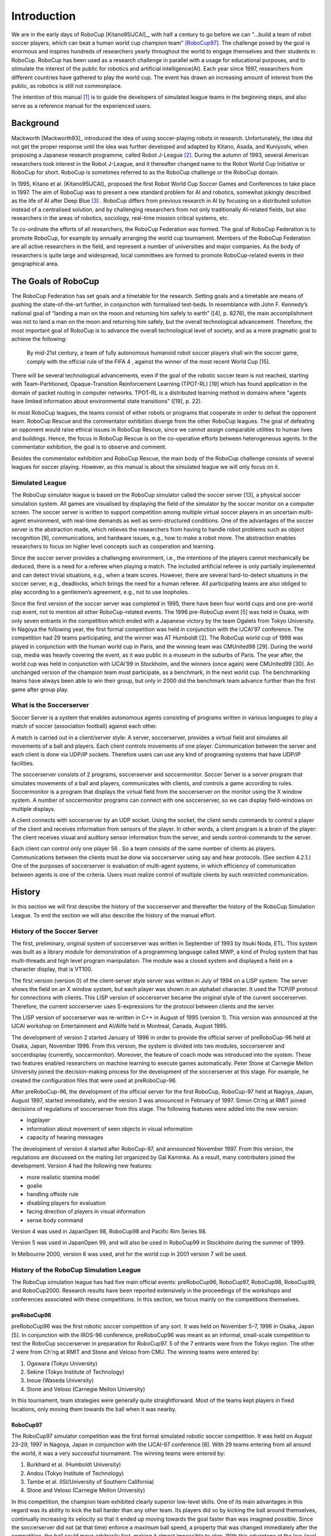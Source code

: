 .. -*- coding: utf-8; -*-

=================================================
Introduction
=================================================


We are in the early days of RoboCup [Kitano95IJCAI]_, with half a
century to go before we can "...build a team of robot soccer players,
which can beat a human world cup champion team" [RoboCup97]_.
The challenge posed by the goal is enormous and inspires hundreds of
researchers yearly throughout the world to engage themselves and their
students in RoboCup.
RoboCup has been used as a research challenge in parallel with a usage
for educational purposes, and to stimulate the interest of the public
for robotics and artificial intelligence(AI).
Each year since 1997, researchers from different countries have
gathered to play the world cup.
The event has drawn an increasing amount of interest from the public,
as robotics is still not commonplace.

The intention of this manual [#f1]_ is to guide the developers of
simulated league teams in the beginning steps, and also serve as a
reference manual for the experienced users.

-------------------------------------------------
Background
-------------------------------------------------

Mackworth [Mackworth93]_ introduced the idea of using soccer-playing
robots in research. Unfortunately, the idea did not get the proper
response until the idea was further developed and adapted by Kitano,
Asada, and Kuniyoshi, when proposing a Japanese research programme,
called Robot J-League [#f2]_. During the autumn of 1993, several
American researchers took interest in the Robot J-League, and it
thereafter changed name to the Robot World Cup Initiative or RoboCup
for short. RoboCup is sometimes referred to as the RoboCup challenge
or the RoboCup domain.

In 1995, Kitano et al. [Kitano95IJCAI]_ proposed the first Robot World
Cup Soccer Games and Conferences to take place in 1997. The aim of
RoboCup was to present a new standard problem for AI and robotics,
somewhat jokingly described as the life of AI after Deep Blue [#f3]_
. RoboCup differs from previous research in AI by focusing on a
distributed solution instead of a centralised solution, and by
challenging researchers from not only traditionally AI-related fields,
but also researchers in the areas of robotics, sociology, real-time
mission critical systems, etc.

To co-ordinate the efforts of all researchers, the RoboCup Federation
was formed. The goal of RoboCup Federation is to promote RoboCup, for
example by annually arranging the world cup tournament. Members of the
RoboCup Federation are all active researchers in the field, and
represent a number of universities and major companies. As the body of
researchers is quite large and widespread, local committees are formed
to promote RoboCup-related events in their geographical area.


-------------------------------------------------
The Goals of RoboCup
-------------------------------------------------

The RoboCup Federation has set goals and a timetable for the
research. Setting goals and a timetable are means of pushing the
state-of-the-art further, in conjunction with formalised test-beds. In
resemblance with John F. Kennedy’s national goal of “landing a man
on the moon and returning him safely to earth” ([4], p. 8276), the
main accomplishment was not to land a man on the moon and returning
him safely, but the overall technological advancement. Therefore, the
most important goal of RoboCup is to advance the overall technological
level of society, and as a more pragmatic goal to achieve the
following:

    By mid-21st century, a team of fully autonomous humanoid robot soccer
    players shall win the soccer game, comply with the official rule of the FIFA 4 ,
    against the winner of the most recent World Cup [15].

There will be several technological advancements, even if the goal of
the robotic soccer team is not reached, starting with
Team-Partitioned, Opaque-Transition Reinforcement Learning (TPOT-RL)
[19] which has found application in the domain of packet routing in
computer networks. TPOT-RL is a distributed learning method in domains
where “agents have limited information about environmental state
transitions” ([19], p. 22).

In most RoboCup leagues, the teams consist of either robots or
programs that cooperate in order to defeat the opponent team. RoboCup
Rescue and the commentator exhibition diverge from the other RoboCup
leagues. The goal of defeating an opponent would raise ethical issues
in RoboCup Rescue, since we cannot assign comparable utilities to
human lives and buildings. Hence, the focus in RoboCup Rescue is on
the co-operative efforts between heterogeneous agents. In the
commentator exhibition, the goal is to observe and comment.

Besides the commentator exhibition and RoboCup Rescue, the main body
of the RoboCup challenge consists of several leagues for soccer
playing. However, as this manual is about the simulated league we will
only focus on it.


^^^^^^^^^^^^^^^^^^^^^^^^^^^^^^^^^^^^^^^^^^^^^^^^^
Simulated League
^^^^^^^^^^^^^^^^^^^^^^^^^^^^^^^^^^^^^^^^^^^^^^^^^
The RoboCup simulator league is based on the RoboCup simulator called
the soccer server [13], a physical soccer simulation system. All games
are visualised by displaying the field of the simulator by the soccer
monitor on a computer screen. The soccer server is written to support
competition among multiple virtual soccer players in an uncertain
multi-agent environment, with real-time demands as well as
semi-structured conditions. One of the advantages of the soccer server
is the abstraction made, which relieves the researchers from having to
handle robot problems such as object recognition [9], communications,
and hardware issues, e.g., how to make a robot move. The abstraction
enables researchers to focus on higher level concepts such as
cooperation and learning.

Since the soccer server provides a challenging environment, i.e., the
intentions of the players cannot mechanically be deduced, there is a
need for a referee when playing a match. The included artificial
referee is only partially implemented and can detect trivial
situations, e.g., when a team scores. However, there are several
hard-to-detect situations in the soccer server, e.g., deadlocks, which
brings the need for a human referee. All participating teams are also
obliged to play according to a gentlemen’s agreement, e.g., not to
use loopholes.

Since the first version of the soccer server was completed in 1995,
there have been four world cups and one pre-world cup event, not to
mention all other RoboCup-related events. The 1996 pre-RoboCup event
[5] was held in Osaka, with only seven entrants in the competition
which ended with a Japanese victory by the team Ogalets from Tokyo
University. In Nagoya the following year, the first formal competition
was held in conjunction with the IJCAI’97 conference. The competition
had 29 teams participating, and the winner was AT Humboldt [2]. The
RoboCup world cup of 1998 was played in conjunction with the human
world cup in Paris, and the winning team was CMUnited98 [29]. During
the world cup, media was heavily covering the event, as it was public
in a museum in the suburbs of Paris. The year after, the world cup was
held in conjunction with IJCAI’99 in Stockholm, and the winners (once
again) were CMUnited99 [30]. An unchanged version of the champion team
must participate, as a benchmark, in the next world cup. The
benchmarking teams have always been able to win their group, but only
in 2000 did the benchmark team advance further than the first game
after group play.


^^^^^^^^^^^^^^^^^^^^^^^^^^^^^^^^^^^^^^^^^^^^^^^^^
What is the Soccerserver
^^^^^^^^^^^^^^^^^^^^^^^^^^^^^^^^^^^^^^^^^^^^^^^^^

Soccer Server is a system that enables autonomous agents consisting of
programs written in various languages to play a match of soccer
(association football) against each other.

A match is carried out in a client/server style: A server,
soccerserver, provides a virtual field and simulates all movements of
a ball and players. Each client controls movements of one
player. Communication between the server and each client is done via
UDP/IP sockets. Therefore users can use any kind of programing systems
that have UDP/IP facilities.

The soccerserver consists of 2 programs, soccerserver and
soccermonitor. Soccer Server is a server program that simulates
movements of a ball and players, communicates with clients, and
controls a game according to rules. Soccermonitor is a program that
displays the virtual field from the soccerserver on the monitor using
the X window system. A number of soccermonitor programs can connect
with one soccerserver, so we can display field-windows on multiple displays.

A client connects with soccerserver by an UDP socket. Using the
socket, the client sends commands to control a player of the client
and receives information from sensors of the player. In other words, a
client program is a brain of the player: The client receives visual
and auditory sensor information from the server, and sends
control-commands to the server.

Each client can control only one player 56 . So a team consists of the
same number of clients as players. Communications between the clients
must be done via soccerserver using say and hear protocols. (See
section 4.2.1.) One of the purposes of soccerserver is evaluation of
multi-agent systems, in which efficiency of communication between
agents is one of the criteria. Users must realize control of multiple
clients by such restricted communication.


-------------------------------------------------
History
-------------------------------------------------

In this section we will first describe the history of the soccerserver
and thereafter the history of the RoboCup Simulation League. To end
the section we will also describe the history of the manual effort.

^^^^^^^^^^^^^^^^^^^^^^^^^^^^^^^^^^^^^^^^^^^^^^^^^
History of the Soccer Server
^^^^^^^^^^^^^^^^^^^^^^^^^^^^^^^^^^^^^^^^^^^^^^^^^

The first, preliminary, original system of soccerserver was written in
September of 1993 by Itsuki Noda, ETL. This system was built as a
library module for demonstration of a programming language called MWP,
a kind of Prolog system that has multi-threads and high level program
manipulation. The module was a closed system and displayed a field on
a character display, that is VT100.

The first version (version 0) of the client-server style server was
written in July of 1994 on a LISP system. The server shows the field
on an X window system, but each player was shown in an alphabet
character. It used the TCP/IP protocol for connections with
clients. This LISP version of soccerserver became the original style
of the current soccerserver. Therefore, the current soccerserver uses
S-expressions for the protocol between clients and the server.

The LISP version of soccerserver was re-written in C++ in August of
1995 (version 1). This version was announced at the IJCAI workshop on
Entertainment and AI/Alife held in Montreal, Canada, August 1995.

The development of version 2 started January of 1996 in order to
provide the official server of preRoboCup-96 held at Osaka, Japan,
November 1996. From this version, the system is divided into two
modules, soccerserver and soccerdisplay (currently,
soccermonitor). Moreover, the feature of coach mode was introduced
into the system. These two features enabled researchers on machine
learning to execute games automatically. Peter Stone at Carnegie
Mellon University joined the decision-making process for the
development of the soccerserver at this stage. For example, he created
the configuration files that were used at preRoboCup-96.

After preRoboCup-96, the development of the official server for the
first RoboCup, RoboCup-97 held at Nagoya, Japan, August 1997, started
immediately, and the version 3 was announced in February
of 1997. Simon Ch’ng at RMIT joined decisions of regulations of
soccerserver from this stage. The following features were added into
the new version:

* logplayer
* information about movement of seen objects in visual information
* capacity of hearing messages

The development of version 4 started after RoboCup-97, and announced
November 1997. From this version, the regulations are discussed on the
mailing list organized by Gal Kaminka. As a result, many contributers
joined the development. Version 4 had the following new features:

* more realistic stamina model
* goalie
* handling offside rule
* disabling players for evaluation
* facing direction of players in visual information
* sense body command

Version 4 was used in JapanOpen 98, RoboCup98 and Pacific Rim
Series 98.

Version 5 was used in JapanOpen 99, and will also be used in
RoboCup99 in Stockholm during the summer of 1999.

In Melbourne 2000, version 6 was used, and for the world cup in 2001
version 7 will be used.

^^^^^^^^^^^^^^^^^^^^^^^^^^^^^^^^^^^^^^^^^^^^^^^^^^
History of the RoboCup Simulation League
^^^^^^^^^^^^^^^^^^^^^^^^^^^^^^^^^^^^^^^^^^^^^^^^^^

The RoboCup simulation league has had five main official events:
preRoboCup96, RoboCup97, RoboCup98, RoboCup99, and
RoboCup2000. Research results have been reported extensively in the
proceedings of the workshops and conferences associated with these
competitions. In this section, we focus mainly on the competitions
themselves.


""""""""""""""""""""""""""""""""""""""""""""""""""
preRoboCup96
""""""""""""""""""""""""""""""""""""""""""""""""""

preRoboCup96 was the first robotic soccer competition of any sort. It
was held on November 5–7, 1996 in Osaka, Japan [5]. In conjunction
with the IROS-96 conference, preRoboCup96 was meant as an informal,
small-scale competition to test the RoboCup soccerserver in
preparation for RoboCup97. 5 of the 7 entrants were from the Tokyo
region. The other 2 were from Ch'ng at RMIT and Stone and Veloso from
CMU. The winning teams were entered by:

1. Ogawara (Tokyo University)
2. Sekine (Tokyo Institute of Technology)
3. Inoue (Waseda University)
4. Stone and Veloso (Carnegie Mellon University)

In this tournament, team strategies were generally quite
straightforward. Most of the teams kept players in fixed locations,
only moving them towards the ball when it was nearby.


""""""""""""""""""""""""""""""""""""""""""""""""""
RoboCup97
""""""""""""""""""""""""""""""""""""""""""""""""""

The RoboCup97 simulator competition was the first formal simulated
robotic soccer competition. It was held on August 23–29, 1997 in
Nagoya, Japan in conjunction with the IJCAI-97 conference [6]. With 29
teams entering from all around the world, it was a very successful
tournament. The winning teams were entered by:

1. Burkhard et al. (Humboldt University)
2. Andou (Tokyo Institute of Technology)
3. Tambe et al. (ISI/University of Southern California)
4. Stone and Veloso (Carnegie Mellon University)

In this competition, the champion team exhibited clearly superior
low-level skills. One of its main advantages in this regard was its
ability to kick the ball harder than any other team. Its players did
so by kicking the ball around themselves, continually increasing its
velocity so that it ended up moving towards the goal faster than was
imagined possible. Since the soccerserver did not (at that time)
enforce a maximum ball speed, a property that was changed immediately
after the competition, the ball could move arbitrarily fast, making it
almost impossible to stop. With this advantage at the low-level
behavior level, no team, regardless of how strategically
sophisticated, was able to defeat the eventual champion.

At RoboCup97, the RoboCup scientific challenge award was
introduced. Its purpose is to recognize scientific research results
regardless of performance in the competitions. The 1997 award went to
Sean Luke [10] of the University of Maryland "for demonstrating the
utility of evolutionary approach by co-evolving soccer teams in the
simulator league."



""""""""""""""""""""""""""""""""""""""""""""""""""
RoboCup98
""""""""""""""""""""""""""""""""""""""""""""""""""

The second international RoboCup championship, RoboCup-98, was held on
July 2–9, 1998 in Paris, France [1]. It was held in conjunction with
the ICMAS-98 conference.

The winning teams were entered by:

1. Stone et al. (Carnegie Mellon University)
2. Burkhard et al. (Humboldt University)
3. Corten and Rondema (University of Amsterdam)
4. Tambe et al. (ISI/University of Southern California)


Unlike in the previous year's competition, there was no team that
exhibited a clear superiority in terms of low-level agent
skills. Games among the top three teams were all quite closely
contested with the differences being most noticeable at the strategic,
team levels.

One interesting result at this competition was that the previous
year's champion team competed with minimal modifications and finished
roughly in the middle of the final standings. Thus, there was evidence
that as a whole, the field of entries was much stronger than during
the previous year: roughly half the teams could beat the previous
champion.

The 1998 scientific challenge award was shared by Electro Technical
Laboratory (ETL), Sony Computer Science Laboratories, Inc., and German
Research Center for Artificial Intelligence GmbH (DFKI) for
"development of fully automatic commentator systems for RoboCup
simulator league."

To encourage the transfer of results from RoboCup to the scientific
community at large, RoboCup98 was the first to host the Multi-Agent
Scientific Evaluation Session. 13 different teams participated in the
session, in which their adaptability to loss of team-members was
evaluated comparatively. Each team was played against the same fixed
opponent (the 1997 winner, AT Humboldt’97) four half-games under
official RoboCup rules. The first half-game (phase A) served as a
base-line. In the other three half- games (phases B-D), 3 players were
disabled incrementally: A randomly chosen player, a player chosen by
the representative of the fixed opponent to maximize "damage" to the
evaluated team, and the goalie. The idea is that a more adaptive team
would be able to respond better to these.

Very early on, even during the session itself, it became clear that
while in fact most participants agreed intuitively with the evaluation
protocol, it wasn’t clear how to quantitatively, or even
qualitatively, analyse the data. The most obvious measure of the
goal-difference at the end of each half may not be sufficient: some
teams seem to do better with less players, some do worse. Performance,
as measured by the goal-difference, really varied not only from team
to team, but also for the same team between phases. The evaluation
methodology itself and analysis of the results became open research
problems in themselves. To facilitate this line of research, the data
from the evaluation was made public at: http://www.isi.edu/~galk/Eval/



""""""""""""""""""""""""""""""""""""""""""""""""""
RoboCup99
""""""""""""""""""""""""""""""""""""""""""""""""""

The third international RoboCup championship, RoboCup-99, was held in
late July and early August, 1999 in Stockholm, Sweden [3]. It was held
in conjunction with the IJCAI-99 conference.



""""""""""""""""""""""""""""""""""""""""""""""""""
RoboCup2000
""""""""""""""""""""""""""""""""""""""""""""""""""

The fourth international RoboCup championship, RoboCup 2000, was held
in early September, 2000 in Melbourne, Australia [16]. It was held in
conjunction with the PRICAI-2000 conference.



^^^^^^^^^^^^^^^^^^^^^^^^^^^^^^^^^^^^^^^^^^^^^^^^^^
History of the Soccer Manual Effort
^^^^^^^^^^^^^^^^^^^^^^^^^^^^^^^^^^^^^^^^^^^^^^^^^^

The first versions of the manual were written by Itsuki Noda, while
developing the soccerserver, and around version 3.00 there were
several requests on an updated manual, to better correspond to the
server as well as enable newcomers to more easily participate in the
RoboCup World Cup Initiative. In the fall of 1998 Peter Stone
initiated the Soccer Manual Effort, over which Johan Kummeneje took
responsibility to organize and as a result the Soccer Server Manual
version 4.0 was released on the 1st of November 1998.

In 1999, the manual for the soccerserver version 5.0 was
released. Unfortunately the manual lost part of its pace, and there
was no release of the manual for soccerserver version 6.0.

Since 1999, the soccerserver has changed major version to 7 and is
continuously developed. Therefore the Soccer Manual Effort has
developed a new version, which you are currently reading.


-------------------------------------------------
About This Manual
-------------------------------------------------

This manual is the joint effort of the authors from a diverse range of
universities and organizations, which build upon the original work of
Itsuki Noda. If there are errors, inconsistencies, or oddities, please
notify johank@dsv.su.se or fruit@uni-koblenz.de with the location of
the error and a suggestion of how it should be corrected.

We are always looking for anyone who has an idea on how to improve the
manual, as well as proofread or (re)write a section of the manual. If
you have any ideas, or feel that you can contribute with anything to
the SoccerServer Manual Effort.
.. please mail johank@dsv.su.se or fruit@uni-koblenz.de.

.. The latest manual can be downloaded at http://www.dsv.su.se/~johank/RoboCup/manual.



-------------------------------------------------
Reader's Guide to the Manual
-------------------------------------------------

The thesis is written for a wide range of readers, and therefore the
chapters are not equally important to all readers. We shortly describe
the remaining chapters to give an overview of the thesis.

*Chapter 2* introduces the concepts of the simulated league and will
help the newcomer to get to terms with the different parts.

*Chapter 3* helps the beginners to start compiling and running the software.

*Chapter 4* describes the soccerserver.

*Chapter 5* describes the soccermonitor.

*Chapter 6* describes the soccerclient and how to create one.

*Chapter 7* describes the coachclient.

*Chapter 8* suggests some further reading.



----

.. [#f1] Parts of this chapter is taken directly from [Kummeneje01PhL]_
.. [#f2] The J-League is the professional soccer league in Japan.
.. [#f3] In reference to Deep Blue and its games with Kasparov, see http://www.chess.ibm.com.
